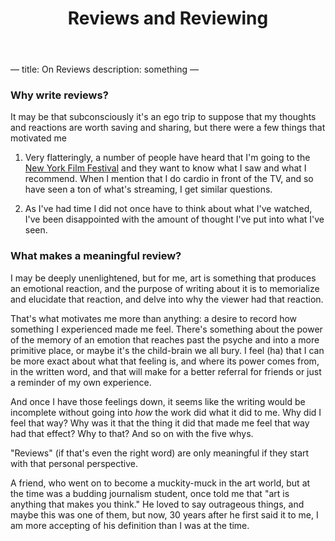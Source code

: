 
---
title: On Reviews
description: something
---

#+title: Reviews and Reviewing 
 
*** Why write reviews?
 
It may be that subconsciously it's an ego trip to suppose that my
thoughts and reactions are worth saving and sharing, but there were a
few things that motivated me


1. Very flatteringly, a number of people have heard that I'm going to
   the [[https://www.filmlinc.org/nyff2022/][New York Film Festival]] and they want to know what I saw and what
   I recommend. When I mention that I do cardio in front of the TV, and
   so have seen a ton of what's streaming, I get similar questions.

2. As I've had time I did not once have to think about what I've
   watched, I've been disappointed with the amount of thought I've put
   into what I've seen.

*** What makes a meaningful review?

I may be deeply unenlightened, but for me, art is something that
produces an emotional reaction, and the purpose of writing about it is
to memorialize and elucidate that reaction, and delve into why the
viewer had that reaction.

That's what motivates me more than anything: a desire to record how
something I experienced made me feel. There's something about the power
of the memory of an emotion that reaches past the psyche and into a more
primitive place, or maybe it's the child-brain we all bury. I feel (ha)
that I can be more exact about what that feeling is, and where its power
comes from, in the written word, and that will make for a better
referral for friends or just a reminder of my own experience.

And once I have those feelings down, it seems like the writing would be
incomplete without going into /how/ the work did what it did to me. Why
did I feel that way? Why was it that the thing it did that made me feel
that way had that effect? Why to that? And so on with the five whys.

"Reviews" (if that's even the right word) are only meaningful if they
start with that personal perspective.

A friend, who went on to become a muckity-muck in the art world, but
at the time was a budding journalism student, once told me that "art is
anything that makes you think." He loved to say outrageous things, and
maybe this was one of them, but now, 30 years after he first said it to
me, I am more accepting of his definition than I was at the time.

